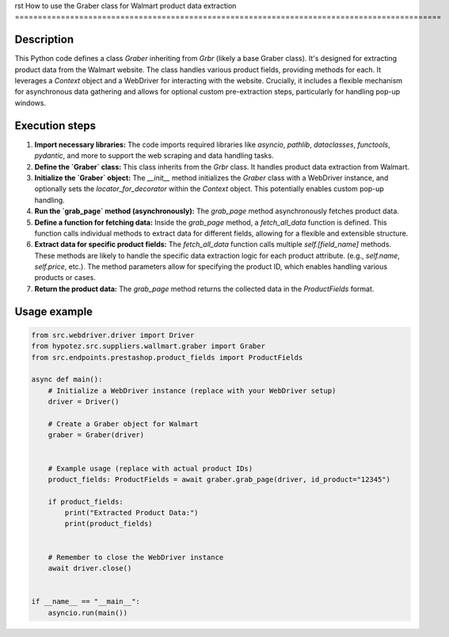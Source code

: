 rst
How to use the Graber class for Walmart product data extraction
=============================================================================================

Description
-------------------------
This Python code defines a class `Graber` inheriting from `Grbr` (likely a base Graber class).  It's designed for extracting product data from the Walmart website.  The class handles various product fields, providing methods for each.  It leverages a `Context` object and a WebDriver for interacting with the website.  Crucially, it includes a flexible mechanism for asynchronous data gathering and allows for optional custom pre-extraction steps, particularly for handling pop-up windows.


Execution steps
-------------------------
1. **Import necessary libraries:** The code imports required libraries like `asyncio`, `pathlib`, `dataclasses`, `functools`, `pydantic`, and more to support the web scraping and data handling tasks.


2. **Define the `Graber` class:** This class inherits from the `Grbr` class.  It handles product data extraction from Walmart.


3. **Initialize the `Graber` object:**  The `__init__` method initializes the `Graber` class with a WebDriver instance, and optionally sets the `locator_for_decorator` within the `Context` object. This potentially enables custom pop-up handling.


4. **Run the `grab_page` method (asynchronously):** The `grab_page` method asynchronously fetches product data.

5. **Define a function for fetching data:** Inside the `grab_page` method, a `fetch_all_data` function is defined. This function calls individual methods to extract data for different fields, allowing for a flexible and extensible structure.


6. **Extract data for specific product fields:** The `fetch_all_data` function calls multiple `self.[field_name]` methods.  These methods are likely to handle the specific data extraction logic for each product attribute. (e.g., `self.name`, `self.price`, etc.).  The method parameters allow for specifying the product ID, which enables handling various products or cases.


7. **Return the product data:** The `grab_page` method returns the collected data in the `ProductFields` format.


Usage example
-------------------------
.. code-block:: python

    from src.webdriver.driver import Driver
    from hypotez.src.suppliers.wallmart.graber import Graber
    from src.endpoints.prestashop.product_fields import ProductFields

    async def main():
        # Initialize a WebDriver instance (replace with your WebDriver setup)
        driver = Driver()

        # Create a Graber object for Walmart
        graber = Graber(driver)


        # Example usage (replace with actual product IDs)
        product_fields: ProductFields = await graber.grab_page(driver, id_product="12345")

        if product_fields:
            print("Extracted Product Data:")
            print(product_fields)


        # Remember to close the WebDriver instance
        await driver.close()


    if __name__ == "__main__":
        asyncio.run(main())